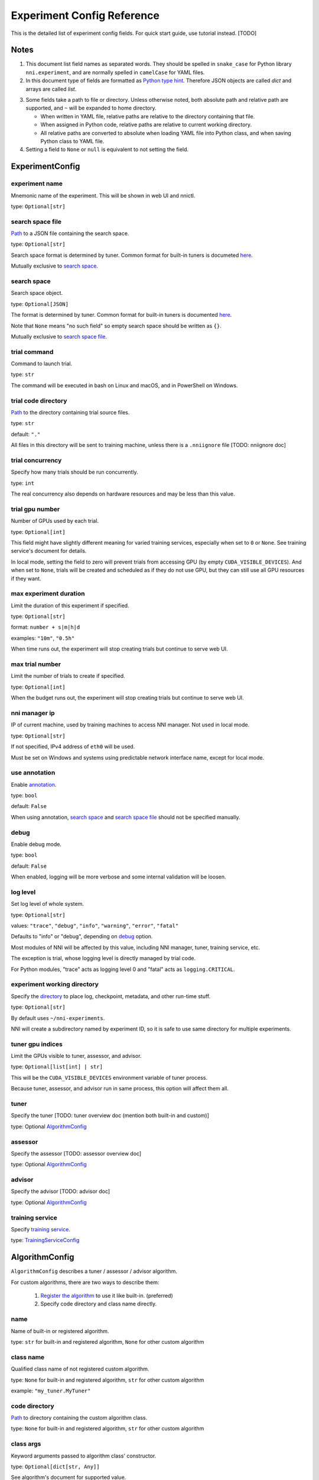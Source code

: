===========================
Experiment Config Reference
===========================

This is the detailed list of experiment config fields.
For quick start guide, use tutorial instead. [TODO]

Notes
=====

1. This document list field names as separated words.
   They should be spelled in ``snake_case`` for Python library ``nni.experiment``, and are normally spelled in ``camelCase`` for YAML files.

2. In this document type of fields are formatted as `Python type hint <https://docs.python.org/3.10/library/typing.html>`__.
   Therefore JSON objects are called `dict` and arrays are called `list`.

.. _path:

3. Some fields take a path to file or directory.
   Unless otherwise noted, both absolute path and relative path are supported, and ``~`` will be expanded to home directory.

   - When written in YAML file, relative paths are relative to the directory containing that file.
   - When assigned in Python code, relative paths are relative to current working directory.
   - All relative paths are converted to absolute when loading YAML file into Python class, and when saving Python class to YAML file.

4. Setting a field to ``None`` or ``null`` is equivalent to not setting the field.

ExperimentConfig
================

experiment name
---------------

Mnemonic name of the experiment. This will be shown in web UI and nnictl.

type: ``Optional[str]``


search space file
-----------------

Path_ to a JSON file containing the search space.

type: ``Optional[str]``

Search space format is determined by tuner. Common format for built-in tuners is documeted `here <../Tutorial/SearchSpaceSpec.rst>`__.

Mutually exclusive to `search space`_.


search space
------------

Search space object.

type: ``Optional[JSON]``

The format is determined by tuner. Common format for built-in tuners is documented `here <../Tutorial/SearchSpaceSpec.rst>`__.

Note that ``None`` means "no such field" so empty search space should be written as ``{}``.

Mutually exclusive to `search space file`_.


trial command
-------------

Command to launch trial.

type: ``str``

The command will be executed in bash on Linux and macOS, and in PowerShell on Windows.


trial code directory
--------------------

`Path`_ to the directory containing trial source files.

type: ``str``

default: ``"."``

All files in this directory will be sent to training machine, unless there is a ``.nniignore`` file [TODO: nniignore doc]


trial concurrency
-----------------

Specify how many trials should be run concurrently.

type: ``int``

The real concurrency also depends on hardware resources and may be less than this value.


trial gpu number
----------------

Number of GPUs used by each trial.

type: ``Optional[int]``

This field might have slightly different meaning for varied training services,
especially when set to ``0`` or ``None``.
See training service's document for details.

In local mode, setting the field to zero will prevent trials from accessing GPU (by empty ``CUDA_VISIBLE_DEVICES``).
And when set to ``None``, trials will be created and scheduled as if they do not use GPU,
but they can still use all GPU resources if they want.


max experiment duration
-----------------------

Limit the duration of this experiment if specified.

type: ``Optional[str]``

format: ``number + s|m|h|d``

examples: ``"10m"``, ``"0.5h"``

When time runs out, the experiment will stop creating trials but continue to serve web UI.


max trial number
----------------

Limit the number of trials to create if specified.

type: ``Optional[int]``

When the budget runs out, the experiment will stop creating trials but continue to serve web UI.


nni manager ip
--------------

IP of current machine, used by training machines to access NNI manager. Not used in local mode.

type: ``Optional[str]``

If not specified, IPv4 address of ``eth0`` will be used.

Must be set on Windows and systems using predictable network interface name, except for local mode.


use annotation
--------------

Enable `annotation <../Tutorial/AnnotationSpec.rst>`__.

type: ``bool``

default: ``False``

When using annotation, `search space`_ and `search space file`_ should not be specified manually.


debug
-----

Enable debug mode.

type: ``bool``

default: ``False``

When enabled, logging will be more verbose and some internal validation will be loosen.


log level
---------

Set log level of whole system.

type: ``Optional[str]``

values: ``"trace"``, ``"debug"``, ``"info"``, ``"warning"``, ``"error"``, ``"fatal"``

Defaults to "info" or "debug", depending on `debug`_ option.

Most modules of NNI will be affected by this value, including NNI manager, tuner, training service, etc.

The exception is trial, whose logging level is directly managed by trial code.

For Python modules, "trace" acts as logging level 0 and "fatal" acts as ``logging.CRITICAL``.


experiment working directory
----------------------------

Specify the `directory <path>`_ to place log, checkpoint, metadata, and other run-time stuff.

type: ``Optional[str]``

By default uses ``~/nni-experiments``.

NNI will create a subdirectory named by experiment ID, so it is safe to use same directory for multiple experiments.


tuner gpu indices
-----------------

Limit the GPUs visible to tuner, assessor, and advisor.

type: ``Optional[list[int] | str]``

This will be the ``CUDA_VISIBLE_DEVICES`` environment variable of tuner process.

Because tuner, assessor, and advisor run in same process, this option will affect them all.


tuner
-----

Specify the tuner [TODO: tuner overview doc (mention both built-in and custom)]

type: Optional `AlgorithmConfig`_


assessor
--------

Specify the assessor [TODO: assessor overview doc]

type: Optional `AlgorithmConfig`_


advisor
-------

Specify the advisor [TODO: advisor doc]

type: Optional `AlgorithmConfig`_


training service
----------------

Specify `training service <../TrainingService/Overview.rst>`__.

type: `TrainingServiceConfig`_


AlgorithmConfig
===============

``AlgorithmConfig`` describes a tuner / assessor / advisor algorithm.

For custom algorithms, there are two ways to describe them:

  1. `Register the algorithm <../Tuner/InstallCustomizedTuner.rst>`__ to use it like built-in. (preferred)

  2. Specify code directory and class name directly.


name
----

Name of built-in or registered algorithm.

type: ``str`` for built-in and registered algorithm, ``None`` for other custom algorithm


class name
----------

Qualified class name of not registered custom algorithm.

type: ``None`` for built-in and registered algorithm, ``str`` for other custom algorithm

example: ``"my_tuner.MyTuner"``


code directory
--------------

`Path`_ to directory containing the custom algorithm class.

type: ``None`` for built-in and registered algorithm, ``str`` for other custom algorithm


class args
----------

Keyword arguments passed to algorithm class' constructor.

type: ``Optional[dict[str, Any]]``

See algorithm's document for supported value.


TrainingServiceConfig
=====================

One of following:

  - `LocalConfig`_
  - `RemoteConfig`_
  - `OpenpaiConfig`_
  - `AmlConfig`_

For other training services, we suggest to use `v1 config schema <../Tutorial/ExperimentConfig.rst>` for now.


LocalConfig
===========

Detailed `here <../TrainingService/LocalMode.rst>`__.

platform
--------

Constant string ``"local"``.


use active gpu
--------------

Specify whether NNI should submit trials to GPUs occupied by other tasks.

type: ``Optional[bool]``

Must be set when `trial gpu number` greater than zero.

If your are using desktop system with GUI, set this to ``True``.


max trial number per gpu
------------------------

Specify how many trials can share one GPU.

type: ``int``

default: ``1``


gpu indices
-----------

Limit the GPUs visible to trial processes.

type: ``Optional[list[int] | str]``

If `trial gpu number`_ is less than the length of this value, only a subset will be visible to each trial.

This will be used as ``CUDA_VISIBLE_DEVICES`` environment variable.


RemoteConfig
============

Detailed `here <../TrainingService/RemoteMachineMode.rst>`__.

platform
--------

Constant string ``"remote"``.


machine list
------------

List of training machines.

type: list of `RemoteMachineConfig`_


reuse mode
----------

Enable reuse mode [TODO: doc for reuse mode]

type: ``bool``


RemoteMachineConfig
===================

host
----

IP or hostname (domain name) of the machine.

type: ``str``


port
----

SSH service port.

type: ``int``

default: ``22``


user
----

Login user name.

type: ``str``


password
--------

Login password.

type: ``Optional[str]``

If not specified, `ssh key file`_ will be used instead.


ssh key file
------------

`Path`_ to ssh key file (identity file).

type: ``Optional[str]``

Only used when `password`_ is not specified.


ssh passphrase
--------------

Passphrase of SSH identity file.

type: ``Optional[str]``


use active gpu
--------------

Specify whether NNI should submit trials to GPUs occupied by other tasks.

type: ``bool``

default: ``False``


max trial number per gpu
------------------------

Specify how many trials can share one GPU.

type: ``int``

default: ``1``


gpu indices
-----------

Limit the GPUs visible to trial processes.

type: ``Optional[list[int] | str]``

If `trial gpu number`_ is less than the length of this value, only a subset will be visible to each trial.

This will be used as ``CUDA_VISIBLE_DEVICES`` environment variable.


trial prepare command
---------------------

Command(s) to run before launching each trial.

type: ``Optional[str]``

This is useful if preparing steps vary for different machines.


OpenpaiConfig
=============

Detailed `here <../TrainingService/PaiMode.rst>`__.

platform
--------

Constant string ``"openpai"``.


host
----

Hostname of OpenPAI service.

type: ``str``

This may includes ``https://`` or ``http://`` prefix. HTTPS will be used by default.


username
--------

OpenPAI user name.

type: ``str``


token
-----

OpenPAI user token.

type: ``str``

This can be found in your OpenPAI user settings page.


docker image
------------

Name and tag of docker image to run the trials.

type: ``str``

default: ``"msranni/nni:latest"``


nni manager storage mount point
-------------------------------

`Mount point <path>`_ of storage service (typically NFS) on current machine.

type: ``str``


container storage mount point
-----------------------------

Mount point of storage service (typically NFS) in docker container.

type: ``str``

This must be an absolute path.


reuse mode
----------

Enable reuse mode. [TODO: reuse doc]

type: ``bool``

default: ``False``


open pai config
---------------

Embedded OpenPAI config file.

type: ``Optional[JSON]``


open pai config file
--------------------

`Path`_ to OpenPAI config file.

type: ``Optional[str]``

An example can be found `here <https://github.com/microsoft/pai/blob/master/docs/manual/cluster-user/examples/hello-world-job.yaml>`__


AmlConfig
=========

Detailed `here <../TrainingService/AMLMode.rst>`__.


platform
--------

Constant string ``"aml"``.


docker image
------------

Name and tag of docker image to run the trials.

type: ``str``

default: ``"msranni/nni:latest"``


subscription id
---------------

Azure subscription ID.

type: ``str``


resource group
--------------

Azure resource group name.

type: ``str``


workspace name
--------------

Azure workspace name.

type: ``str``


compute target
--------------

AML compute cluster name.

type: ``str``
